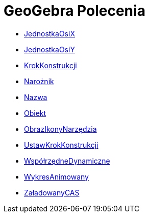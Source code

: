 = GeoGebra Polecenia
:page-en: commands/GeoGebra_Commands
ifdef::env-github[:imagesdir: /en/modules/ROOT/assets/images]

* xref:/commands/JednostkaOsiX.adoc[JednostkaOsiX]
* xref:/commands/JednostkaOsiY.adoc[JednostkaOsiY]
* xref:/commands/KrokKonstrukcji.adoc[KrokKonstrukcji]
* xref:/commands/Narożnik.adoc[Narożnik]
* xref:/commands/Nazwa.adoc[Nazwa]
* xref:/commands/Obiekt.adoc[Obiekt]
* xref:/commands/ObrazIkonyNarzędzia.adoc[ObrazIkonyNarzędzia]
* xref:/commands/UstawKrokKonstrukcji.adoc[UstawKrokKonstrukcji]
* xref:/commands/WspółrzędneDynamiczne.adoc[WspółrzędneDynamiczne]
* xref:/commands/WykresAnimowany.adoc[WykresAnimowany]
* xref:/commands/ZaładowanyCAS.adoc[ZaładowanyCAS]
